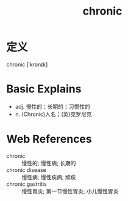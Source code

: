 #+title: chronic
#+roam_tags:英语单词

* 定义
  
chronic [ˈkrɒnɪk]

* Basic Explains
- adj. 慢性的；长期的；习惯性的
- n. (Chronic)人名；(英)克罗尼克

* Web References
- chronic :: 慢性的; 慢性病; 长期的
- chronic disease :: 慢性病; 慢性疾病; 顽疾
- chronic gastritis :: 慢性胃炎; 第一节慢性胃炎; 小儿慢性胃炎
